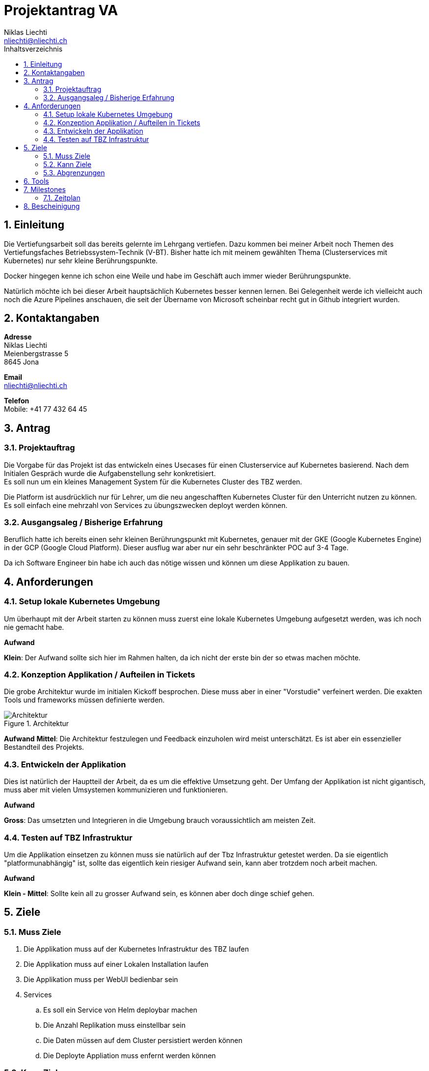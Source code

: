 = Projektantrag VA
Niklas Liechti <nliechti@nliechti.ch>
:doctype: pdf
:author: Niklas Liechti
:subtitle: Kubernetes Clusterservice
:ntitle: {subtitle}
:class: ITSE 17a
:pdf-stylesdir: /Users/nliechti/bin/ives_theme/resources/themes
:pdf-fontsdir: /Users/nliechti/bin/ives_theme/resources/fonts
:pdf-style: tbz
:allow-uri-read:
:sectnums:
:toc:
:toc-title: Inhaltsverzeichnis
:title-page:

<<<

== Einleitung

Die Vertiefungsarbeit soll das bereits gelernte im Lehrgang vertiefen.
Dazu kommen bei meiner Arbeit noch Themen des Vertiefungsfaches Betriebssystem-Technik (V-BT).
Bisher hatte ich mit meinem gewählten Thema (Clusterservices mit Kubernetes) nur sehr kleine Berührungspunkte.

Docker hingegen kenne ich schon eine Weile und habe im Geschäft auch immer wieder Berührungspunkte.

Natürlich möchte ich bei dieser Arbeit hauptsächlich Kubernetes besser kennen lernen.
Bei Gelegenheit werde ich vielleicht auch noch die Azure Pipelines anschauen, die seit der Übername
von Microsoft scheinbar recht gut in Github integriert wurden.

== Kontaktangaben

*Adresse* +
Niklas Liechti +
Meienbergstrasse 5 +
8645 Jona

*Email* +
nliechti@nliechti.ch

*Telefon* +
Mobile: +41 77 432 64 45

== Antrag

=== Projektauftrag

Die Vorgabe für das Projekt ist das entwickeln eines Usecases für einen Clusterservice auf Kubernetes basierend.
Nach dem Initialen Gespräch wurde die Aufgabenstellung sehr konkretisiert. +
Es soll nun um ein kleines Management System für die Kubernetes Cluster des TBZ werden.

Die Platform ist ausdrücklich nur für Lehrer, um die neu angeschafften Kubernetes Cluster für den Unterricht nutzen zu können.
Es soll einfach eine mehrzahl von Services zu übungszwecken deployt werden können.

=== Ausgangsaleg / Bisherige Erfahrung

Beruflich hatte ich bereits einen sehr kleinen Berührungspunkt mit Kubernetes, genauer mit der GKE (Google Kubernetes Engine) in der GCP (Google Cloud Platform).
Dieser ausflug war aber nur ein sehr beschränkter POC auf 3-4 Tage.

Da ich Software Engineer bin habe ich auch das nötige wissen und können um diese Applikation zu bauen.


== Anforderungen

=== Setup lokale Kubernetes Umgebung

Um überhaupt mit der Arbeit starten zu können muss zuerst eine lokale Kubernetes Umgebung aufgesetzt werden, was ich noch nie gemacht habe. 

*Aufwand*

*Klein*: Der Aufwand sollte sich hier im Rahmen halten, da ich nicht der erste bin der so etwas machen möchte.

=== Konzeption Applikation / Aufteilen in Tickets

Die grobe Architektur wurde im initialen Kickoff besprochen. Diese muss aber in einer "Vorstudie" verfeinert werden.
Die exakten Tools und frameworks müssen definierte werden.

.Architektur
[#img-architektur]
image::architektur.png[Architektur]

*Aufwand*
*Mittel*: Die Architektur festzulegen und Feedback einzuholen wird meist unterschätzt. Es ist aber ein essenzieller Bestandteil des Projekts.
 
=== Entwickeln der Applikation

Dies ist natürlich der Hauptteil der Arbeit, da es um die effektive Umsetzung geht. Der Umfang der Applikation ist nicht gigantisch, muss aber mit vielen
Umsystemen kommunizieren und funktionieren.

*Aufwand*

*Gross*: Das umsetzten und Integrieren in die Umgebung brauch voraussichtlich am meisten Zeit.

=== Testen auf TBZ Infrastruktur

Um die Applikation einsetzen zu können muss sie natürlich auf der Tbz Infrastruktur getestet werden.
Da sie eigentlich "platformunabhängig" ist, sollte das eigentlich kein riesiger Aufwand sein, kann aber trotzdem noch arbeit machen.

*Aufwand*

*Klein - Mittel*: Sollte kein all zu grosser Aufwand sein, es können aber doch dinge schief gehen.

<<<

== Ziele

=== Muss Ziele

. Die Applikation muss auf der Kubernetes Infrastruktur des TBZ laufen
. Die Applikation muss auf einer Lokalen Installation laufen
. Die Applikation muss per WebUI bedienbar sein
. Services
.. Es soll ein Service von Helm deploybar machen
.. Die Anzahl Replikation muss einstellbar sein
.. Die Daten müssen auf dem Cluster persistiert werden können
.. Die Deployte Appliation muss enfernt werden können



=== Kann Ziele

. Das Löschen von Applikation und Daten ist getrennt möglich

=== Abgrenzungen

. Die Applikation wird keinerlei Authentifizierung haben.

== Tools

* Git / Github (https://github.com/nliechti/tbz_hf_va)
* Asciidoc für Projektdokumentation
* Markdown für Softwaredokumentation
* Docker
* Kubernetes (1.14.1)

== Milestones

[frame="topbot", cols="2", grid="rows"]
|===
h| Milestone h| Datum
| Projektantrag | 06.09.2019
| Projektauftrag Kickoff | 11.09.2019
| Situationsbericht 1 | 13.09.2019
| Situationsbericht 2 | 04.10.2019
| Situationsbericht 3 | 01.11.2019
| Abgabe Arbeit | 22.11.2019

|===

<<<

=== Zeitplan

.Zeitplan
[#img-zeitplan]
image::zeitplan.png[Zeitplan]

== Bescheinigung
Hiermit bescheinigung Auftraggeber und Auftragnehmer seite, dass die VA den anforderungen Entspricht und in diesem Rahmen durgeführt werden kann.

[frame="none", grid="none", cols="2"]
|===
a| Auftraggeber +
Marcel Bernet +
 +
 +
_{zwsp}_{zwsp}_{zwsp}_{zwsp}_{zwsp}_{zwsp}_{zwsp}_{zwsp}_{zwsp}_{zwsp}_{zwsp}_{zwsp}_{zwsp}_{zwsp}_{zwsp}_{zwsp}_{zwsp}_{zwsp}_{zwsp}_{zwsp}_{zwsp}_{zwsp}_{zwsp}_{zwsp}_{zwsp}_{zwsp}_{zwsp}_{zwsp}_{zwsp}_{zwsp}_{zwsp}_{zwsp}_{zwsp}_{zwsp}_{zwsp}_{zwsp}_{zwsp}_{zwsp}_{zwsp}_{zwsp}
| Auftragnehmer / Projektleiter +
Niklas Liechti +
 +
 +
_{zwsp}_{zwsp}_{zwsp}_{zwsp}_{zwsp}_{zwsp}_{zwsp}_{zwsp}_{zwsp}_{zwsp}_{zwsp}_{zwsp}_{zwsp}_{zwsp}_{zwsp}_{zwsp}_{zwsp}_{zwsp}_{zwsp}_{zwsp}_{zwsp}_{zwsp}_{zwsp}_{zwsp}_{zwsp}_{zwsp}_{zwsp}_{zwsp}_{zwsp}_{zwsp}_{zwsp}_{zwsp}_{zwsp}_{zwsp}_{zwsp}_{zwsp}_{zwsp}_{zwsp}_{zwsp}_{zwsp}
|===